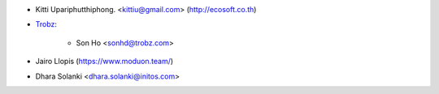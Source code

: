 * Kitti Upariphutthiphong. <kittiu@gmail.com> (http://ecosoft.co.th)
* `Trobz <https://trobz.com>`_:

    * Son Ho <sonhd@trobz.com>
* Jairo Llopis (https://www.moduon.team/)
* Dhara Solanki <dhara.solanki@initos.com>
